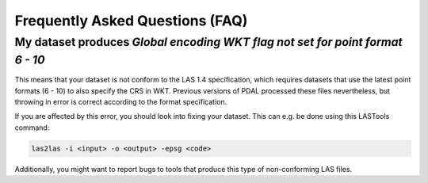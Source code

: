 Frequently Asked Questions (FAQ)
================================

My dataset produces *Global encoding WKT flag not set for point format 6 - 10*
------------------------------------------------------------------------------

This means that your dataset is not conform to the LAS 1.4 specification,
which requires datasets that use the latest point formats (6 - 10) to also
specify the CRS in WKT. Previous versions of PDAL processed these files
nevertheless, but throwing in error is correct according to the format specification.

If you are affected by this error, you should look into fixing your dataset.
This can e.g. be done using this LASTools command:

.. code::

    las2las -i <input> -o <output> -epsg <code>

Additionally, you might want to report bugs to tools that produce this type
of non-conforming LAS files.

